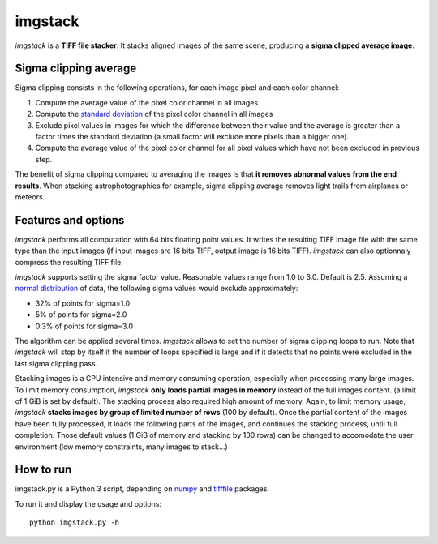 ========
imgstack
========

*imgstack* is a **TIFF file stacker**.
It stacks aligned images of the same scene,
producing a **sigma clipped average image**.

Sigma clipping average
======================

Sigma clipping consists in the following operations,
for each image pixel and each color channel:

1. Compute the average value of the pixel color channel in all images

2. Compute the `standard deviation`_
   of the pixel color channel in all images

3. Exclude pixel values in images for which the difference
   between their value and the average is greater than
   a factor times the standard deviation
   (a small factor will exclude more pixels than a bigger one).

4. Compute the average value of the pixel color channel for all
   pixel values which have not been excluded in previous step.

The benefit of sigma clipping compared to averaging the images
is that **it removes abnormal values from the end results**.
When stacking astrophotographies for example,
sigma clipping average removes light trails from airplanes or meteors.

Features and options
====================

*imgstack* performs all computation with 64 bits floating point values.
It writes the resulting TIFF image file
with the same type than the input images
(if input images are 16 bits TIFF, output image is 16 bits TIFF).
*imgstack* can also optionnaly compress the resulting TIFF file.

*imgstack* supports setting the sigma factor value.
Reasonable values range from 1.0 to 3.0.
Default is 2.5.
Assuming a `normal distribution`_ of data,
the following sigma values would exclude approximately:

* 32% of points for sigma=1.0
* 5% of points for sigma=2.0
* 0.3% of points for sigma=3.0

The algorithm can be applied several times.
*imgstack* allows to set the number of sigma clipping loops to run.
Note that *imgstack* will stop by itself
if the number of loops specified is large and
if it detects that no points were excluded
in the last sigma clipping pass.

Stacking images is a CPU intensive and memory consuming operation,
especially when processing many large images.
To limit memory consumption,
*imgstack* **only loads partial images in memory**
instead of the full images content.
(a limit of 1 GiB is set by default).
The stacking process also required high amount of memory.
Again, to limit memory usage,
*imgstack* **stacks images by group of limited number of rows** (100 by default).
Once the partial content of the images have been fully processed,
it loads the following parts of the images,
and continues the stacking process, until full completion.
Those default values (1 GiB of memory and stacking by 100 rows)
can be changed to accomodate the user environment
(low memory constraints, many images to stack...)

How to run
==========

imgstack.py is a Python 3 script,
depending on numpy_ and tifffile_ packages.

To run it and display the usage and options::

    python imgstack.py -h

.. _standard deviation: https://en.wikipedia.org/wiki/Standard_deviation
.. _normal distribution: https://en.wikipedia.org/wiki/Normal_distribution
.. _numpy: http://www.numpy.org/
.. _tifffile: http://www.lfd.uci.edu/~gohlke/code/tifffile.py.html
